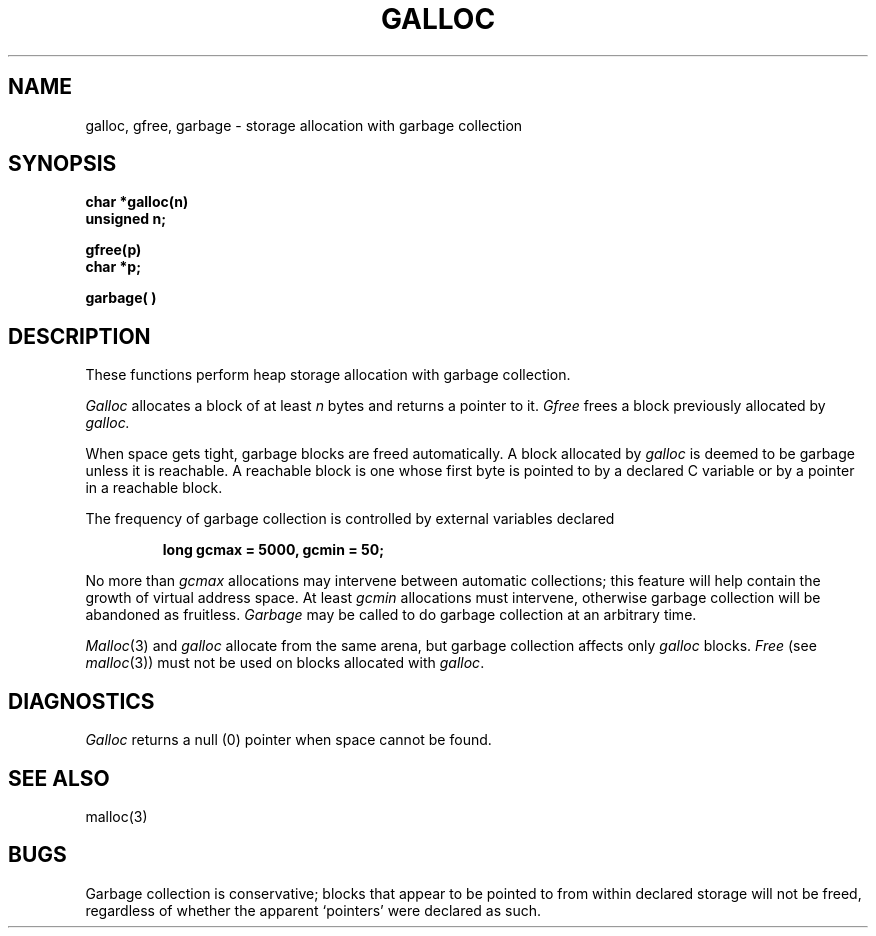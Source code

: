 .TH GALLOC 3 
.SH NAME
galloc, gfree, garbage \- storage allocation with garbage collection
.SH SYNOPSIS
.B char *galloc(n)
.br
.B unsigned n;
.PP
.B gfree(p)
.br
.B char *p;
.PP
.B garbage( )
.SH DESCRIPTION
These functions perform heap storage allocation with
garbage collection.
.PP
.I Galloc
allocates a block of at least
.I n
bytes and returns a pointer to it.
.I Gfree
frees a block previously allocated by
.I galloc.
.PP
When space gets tight, garbage blocks
are freed automatically.
A block allocated by
.I galloc
is deemed to be garbage unless it is reachable.
A reachable block is one whose first byte is
pointed to by a declared C variable
or by a pointer in a reachable block.
.PP
The frequency of garbage collection is controlled by external
variables declared
.IP
.B "long gcmax = 5000, gcmin = 50;"
.LP
No more than
.I gcmax
allocations may intervene between automatic collections; this feature
will help contain the growth of virtual address space.
At least
.I gcmin
allocations must intervene, otherwise
garbage collection will be abandoned as fruitless.
.I Garbage
may be called to do garbage collection at an arbitrary time.
.PP
.IR Malloc (3)
and 
.I galloc
allocate from the same arena, but garbage collection
affects only
.I galloc
blocks.
.I Free
(see
.IR malloc (3))
must not be used on blocks allocated with
.IR galloc .
.SH DIAGNOSTICS
.I Galloc
returns a null (0) pointer when space cannot be found.
.SH SEE ALSO
malloc(3)
.SH BUGS
Garbage collection is conservative;
blocks that appear to be pointed to from
within declared storage will not be freed,
regardless of whether the apparent `pointers'
were declared as such.

